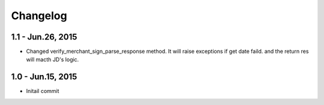Changelog
==============================

1.1 - Jun.26, 2015
------------------------------

- Changed verify_merchant_sign_parse_response method.
  It will raise exceptions if get date faild.
  and the return res will macth JD's logic.


1.0 - Jun.15, 2015
------------------------------

- Initail commit

